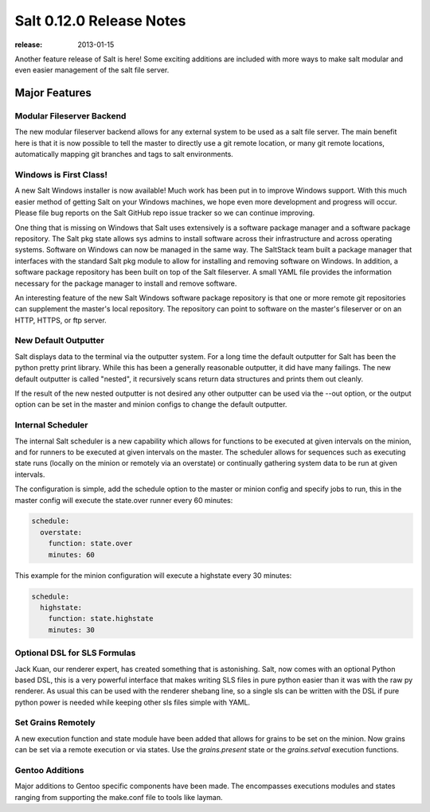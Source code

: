 =========================
Salt 0.12.0 Release Notes
=========================

:release: 2013-01-15

Another feature release of Salt is here! Some exciting additions are included
with more ways to make salt modular and even easier management of the salt
file server.

Major Features
==============

Modular Fileserver Backend
--------------------------

The new modular fileserver backend allows for any external system to be used as
a salt file server. The main benefit here is that it is now possible to tell
the master to directly use a git remote location, or many git remote locations,
automatically mapping git branches and tags to salt environments.

Windows is First Class!
-----------------------

A new Salt Windows installer is now available! Much work has been put in to
improve Windows support. With this much easier method of getting Salt on your
Windows machines, we hope even more development and progress will occur. Please
file bug reports on the Salt GitHub repo issue tracker so we can continue
improving.

One thing that is missing on Windows that Salt uses extensively is a software
package manager and a software package repository. The Salt pkg state allows
sys admins to install software across their infrastructure and across operating
systems. Software on Windows can now be managed in the same way. The SaltStack
team built a package manager that interfaces with the standard Salt pkg module
to allow for installing and removing software on Windows. In addition, a
software package repository has been built on top of the Salt fileserver. A
small YAML file provides the information necessary for the package manager to
install and remove software.

An interesting feature of the new Salt Windows software package repository is
that one or more remote git repositories can supplement the master's local
repository. The repository can point to software on the master's fileserver or
on an HTTP, HTTPS, or ftp server.

New Default Outputter
---------------------

Salt displays data to the terminal via the outputter system. For a long time
the default outputter for Salt has been the python pretty print library.  While
this has been a generally reasonable outputter, it did have many failings.  The
new default outputter is called "nested", it recursively scans return data
structures and prints them out cleanly.

If the result of the new nested outputter is not desired any other outputter
can be used via the --out option, or the output option can be set in the master
and minion configs to change the default outputter.

Internal Scheduler
------------------

The internal Salt scheduler is a new capability which allows for functions to
be executed at given intervals on the minion, and for runners to be executed
at given intervals on the master. The scheduler allows for sequences
such as executing state runs (locally on the minion or remotely via an
overstate) or continually gathering system data to be run at given intervals.

The configuration is simple, add the schedule option to the master or minion
config and specify jobs to run, this in the master config will execute the
state.over runner every 60 minutes:

.. code-block:: yaml

    schedule:
      overstate:
        function: state.over
        minutes: 60

This example for the minion configuration will execute a highstate every 30
minutes:

.. code-block:: yaml

    schedule:
      highstate:
        function: state.highstate
        minutes: 30

Optional DSL for SLS Formulas
-----------------------------

Jack Kuan, our renderer expert, has created something that is astonishing.
Salt, now comes with an optional Python based DSL, this is a very powerful
interface that makes writing SLS files in pure python easier than it was
with the raw py renderer. As usual this can be used with the renderer shebang
line, so a single sls can be written with the DSL if pure python power is
needed while keeping other sls files simple with YAML.

Set Grains Remotely
-------------------

A new execution function and state module have been added that allows for
grains to be set on the minion. Now grains can be set via a remote execution or
via states. Use the `grains.present` state or the `grains.setval` execution
functions.

Gentoo Additions
----------------

Major additions to Gentoo specific components have been made. The encompasses
executions modules and states ranging from supporting the make.conf file to
tools like layman.
